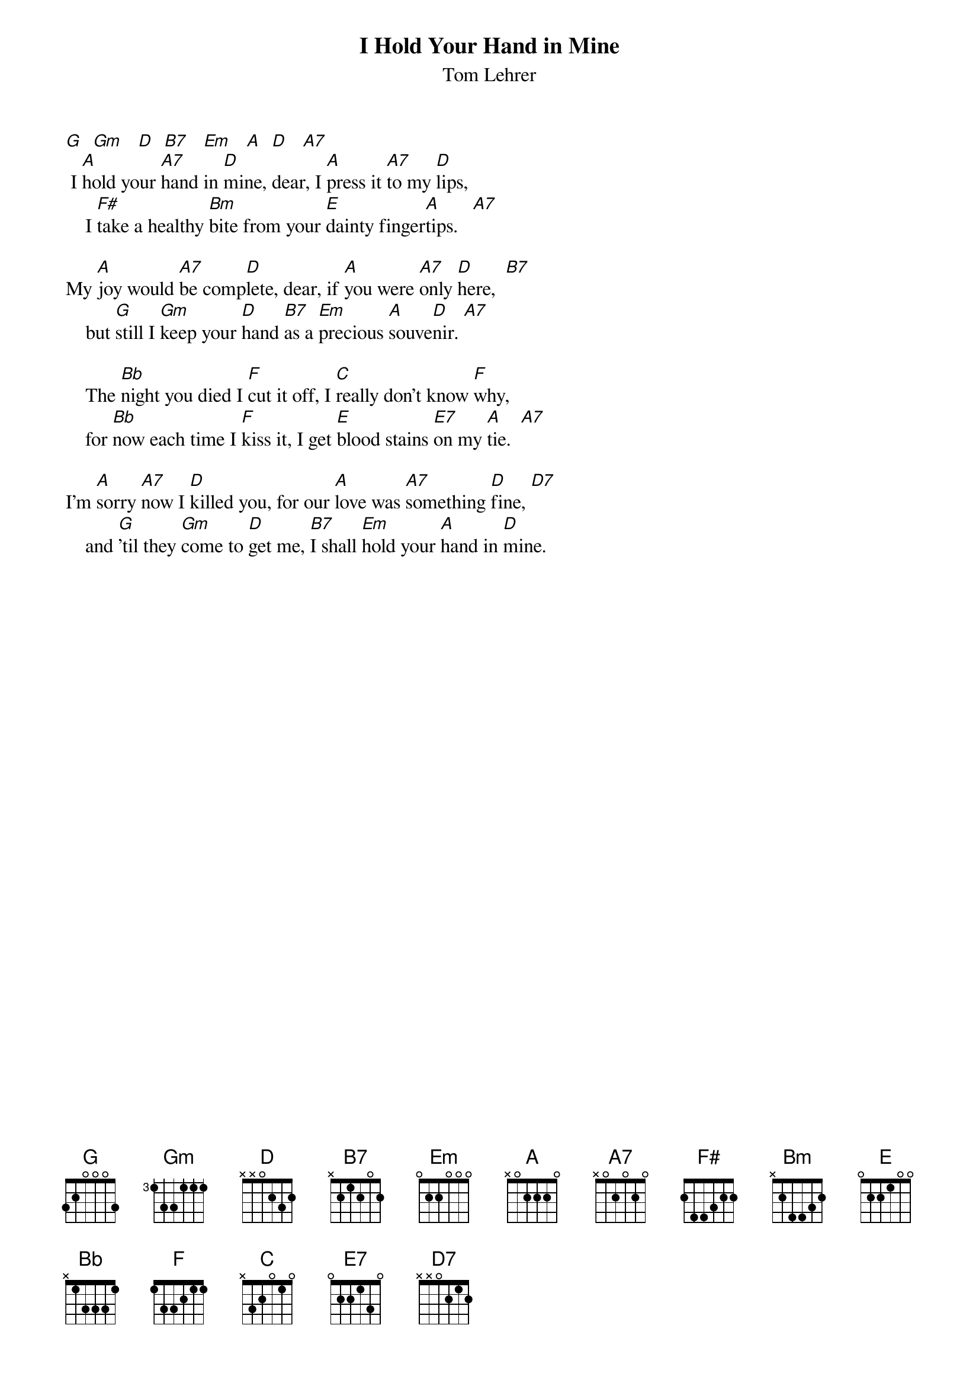 {t: I Hold Your Hand in Mine}
{st: Tom Lehrer}

[G]  [Gm]   [D]  [B7]   [Em]   [A]  [D]   [A7]
 I [A]hold your [A7]hand in [D]mine, dear, I [A]press it [A7]to my [D]lips,
    I [F#]take a healthy [Bm]bite from your [E]dainty finger[A]tips.   [A7]

My [A]joy would [A7]be comp[D]lete, dear, if [A]you were [A7]only [D]here,  [B7]
    but [G]still I [Gm]keep your [D]hand [B7]as a [Em]precious [A]souve[D]nir. [A7]

    The [Bb]night you died I [F]cut it off, I [C]really don't know [F]why,
    for [Bb]now each time I [F]kiss it, I get [E]blood stains [E7]on my [A]tie.  [A7]

I'm [A]sorry [A7]now I [D]killed you, for our [A]love was [A7]something [D]fine, [D7]
    and [G]'til they [Gm]come to [D]get me, [B7]I shall [Em]hold your [A]hand in [D]mine.
